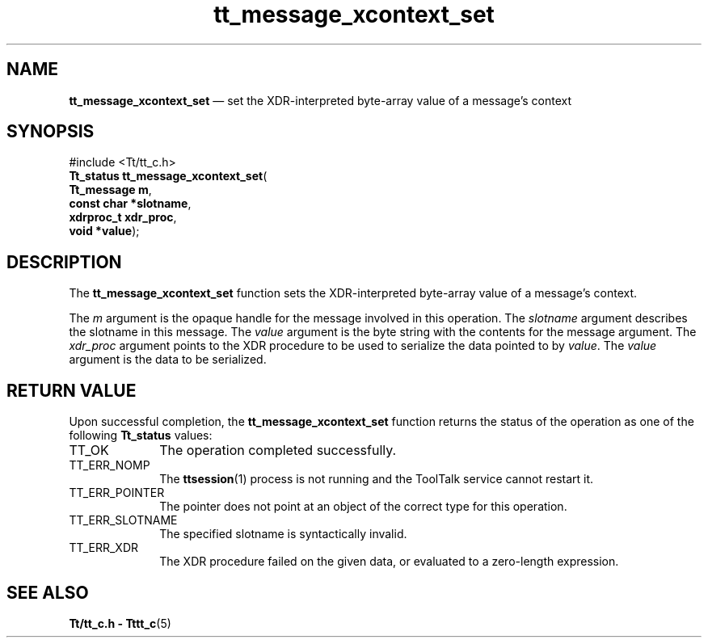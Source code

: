 '\" t
...\" xco_set.sgm /main/7 1996/08/30 13:46:43 rws $
.de P!
.fl
\!!1 setgray
.fl
\\&.\"
.fl
\!!0 setgray
.fl			\" force out current output buffer
\!!save /psv exch def currentpoint translate 0 0 moveto
\!!/showpage{}def
.fl			\" prolog
.sy sed -e 's/^/!/' \\$1\" bring in postscript file
\!!psv restore
.
.de pF
.ie     \\*(f1 .ds f1 \\n(.f
.el .ie \\*(f2 .ds f2 \\n(.f
.el .ie \\*(f3 .ds f3 \\n(.f
.el .ie \\*(f4 .ds f4 \\n(.f
.el .tm ? font overflow
.ft \\$1
..
.de fP
.ie     !\\*(f4 \{\
.	ft \\*(f4
.	ds f4\"
'	br \}
.el .ie !\\*(f3 \{\
.	ft \\*(f3
.	ds f3\"
'	br \}
.el .ie !\\*(f2 \{\
.	ft \\*(f2
.	ds f2\"
'	br \}
.el .ie !\\*(f1 \{\
.	ft \\*(f1
.	ds f1\"
'	br \}
.el .tm ? font underflow
..
.ds f1\"
.ds f2\"
.ds f3\"
.ds f4\"
.ta 8n 16n 24n 32n 40n 48n 56n 64n 72n 
.TH "tt_message_xcontext_set" "library call"
.SH "NAME"
\fBtt_message_xcontext_set\fP \(em set the XDR-interpreted byte-array value of a message\&'s context
.SH "SYNOPSIS"
.PP
.nf
#include <Tt/tt_c\&.h>
\fBTt_status \fBtt_message_xcontext_set\fP\fR(
\fBTt_message \fBm\fR\fR,
\fBconst char *\fBslotname\fR\fR,
\fBxdrproc_t \fBxdr_proc\fR\fR,
\fBvoid *\fBvalue\fR\fR);
.fi
.SH "DESCRIPTION"
.PP
The
\fBtt_message_xcontext_set\fP function
sets the XDR-interpreted byte-array value of a message\&'s context\&.
.PP
The
\fIm\fP argument is the opaque handle for the message involved in this operation\&.
The
\fIslotname\fP argument describes the slotname in this message\&.
The
\fIvalue\fP argument is the byte string with the contents for the message argument\&.
The
\fIxdr_proc\fP argument
points to the XDR procedure
to be used to serialize the data pointed to by
\fIvalue\fP\&. The
\fIvalue\fP argument is the data to be serialized\&.
.SH "RETURN VALUE"
.PP
Upon successful completion, the
\fBtt_message_xcontext_set\fP function returns the status of the operation as one of the following
\fBTt_status\fR values:
.IP "TT_OK" 10
The operation completed successfully\&.
.IP "TT_ERR_NOMP" 10
The
\fBttsession\fP(1) process is not running and the ToolTalk service cannot restart it\&.
.IP "TT_ERR_POINTER" 10
The pointer does not point at an object of the correct type for this operation\&.
.IP "TT_ERR_SLOTNAME" 10
The specified slotname is syntactically invalid\&.
.IP "TT_ERR_XDR" 10
The XDR procedure failed on the given data, or evaluated to a
zero-length expression\&.
.SH "SEE ALSO"
.PP
\fBTt/tt_c\&.h - Tttt_c\fP(5)
...\" created by instant / docbook-to-man, Sun 02 Sep 2012, 09:41
